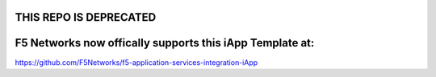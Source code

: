 THIS REPO IS DEPRECATED
========================
F5 Networks now offically supports this iApp Template at:
=========================================================

https://github.com/F5Networks/f5-application-services-integration-iApp
